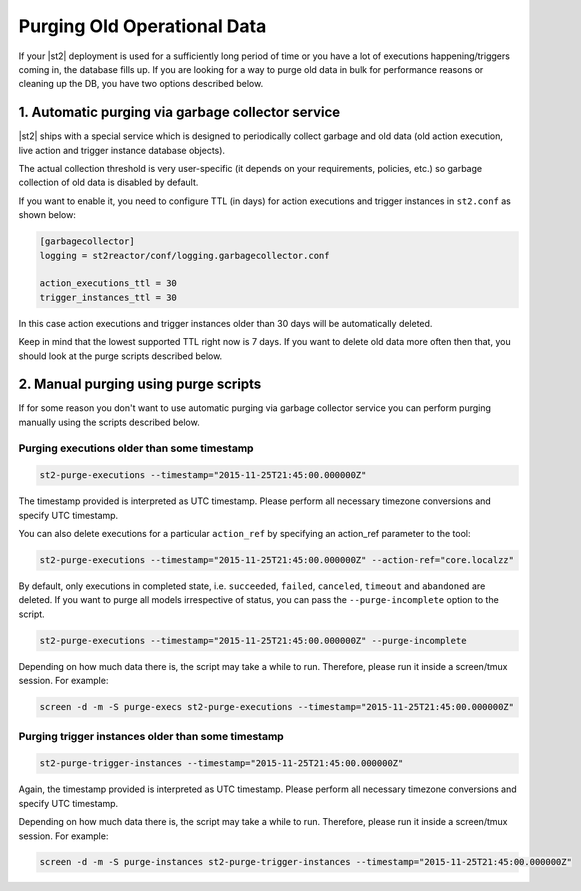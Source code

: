Purging Old Operational Data
============================

If your |st2| deployment is used for a sufficiently long period of time or
you have a lot of executions happening/triggers coming in, the database fills up.
If you are looking for a way to purge old data in bulk for performance reasons
or cleaning up the DB, you have two options described below.

1. Automatic purging via garbage collector service
--------------------------------------------------

|st2| ships with a special service which is designed to periodically collect
garbage and old data (old action execution, live action and trigger instance
database objects).

The actual collection threshold is very user-specific (it depends on your
requirements, policies, etc.) so garbage collection of old data is disabled
by default.

If you want to enable it, you need to configure TTL (in days) for action
executions and trigger instances in ``st2.conf`` as shown below:

.. sourcecode:: ini

    [garbagecollector]
    logging = st2reactor/conf/logging.garbagecollector.conf

    action_executions_ttl = 30
    trigger_instances_ttl = 30

In this case action executions and trigger instances older than 30 days will be
automatically deleted.

Keep in mind that the lowest supported TTL right now is 7 days. If you want to
delete old data more often then that, you should look at the purge scripts
described below.

2. Manual purging using purge scripts
-------------------------------------

If for some reason you don't want to use automatic purging via garbage collector
service you can perform purging manually using the scripts described below.

Purging executions older than some timestamp
~~~~~~~~~~~~~~~~~~~~~~~~~~~~~~~~~~~~~~~~~~~~

.. code-block:: bash

    st2-purge-executions --timestamp="2015-11-25T21:45:00.000000Z"

The timestamp provided is interpreted as UTC timestamp. Please perform all necessary timezone
conversions and specify UTC timestamp.

You can also delete executions for a particular ``action_ref`` by specifying an action_ref parameter
to the tool:

.. code-block:: bash

    st2-purge-executions --timestamp="2015-11-25T21:45:00.000000Z" --action-ref="core.localzz"

By default, only executions in completed state, i.e. ``succeeded``, ``failed``, ``canceled``, ``timeout``
and ``abandoned`` are deleted. If you want to purge all models irrespective of status,
you can pass the ``--purge-incomplete`` option to the script.

.. code-block:: bash

    st2-purge-executions --timestamp="2015-11-25T21:45:00.000000Z" --purge-incomplete

Depending on how much data there is, the script may take a while to run. Therefore, please run it
inside a screen/tmux session. For example:

.. code-block:: bash

    screen -d -m -S purge-execs st2-purge-executions --timestamp="2015-11-25T21:45:00.000000Z"

Purging trigger instances older than some timestamp
~~~~~~~~~~~~~~~~~~~~~~~~~~~~~~~~~~~~~~~~~~~~~~~~~~~

.. code-block:: bash

    st2-purge-trigger-instances --timestamp="2015-11-25T21:45:00.000000Z"

Again, the timestamp provided is interpreted as UTC timestamp. Please perform all necessary timezone
conversions and specify UTC timestamp.

Depending on how much data there is, the script may take a while to run. Therefore, please run it
inside a screen/tmux session. For example:

.. code-block:: bash

    screen -d -m -S purge-instances st2-purge-trigger-instances --timestamp="2015-11-25T21:45:00.000000Z"
